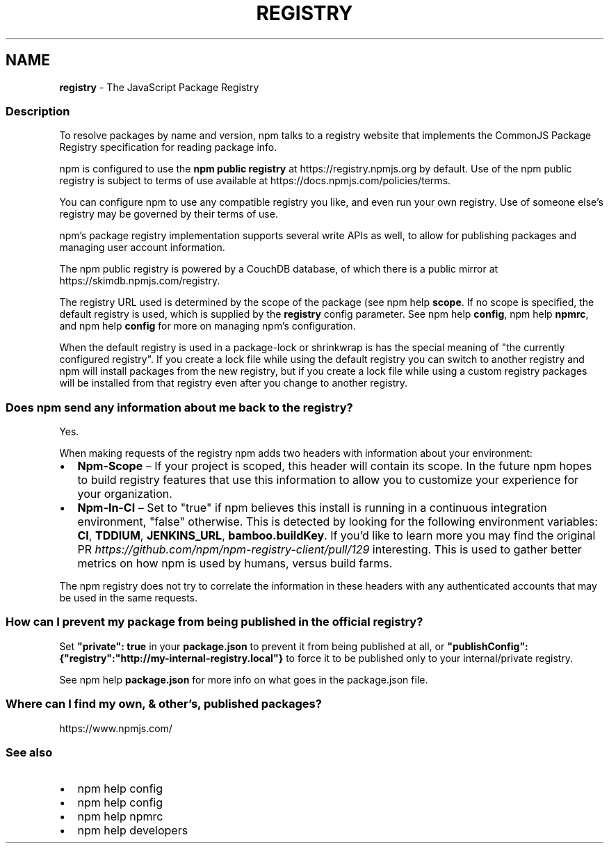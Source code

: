 .TH "REGISTRY" "7" "May 2022" "" ""
.SH "NAME"
\fBregistry\fR \- The JavaScript Package Registry
.SS Description
.P
To resolve packages by name and version, npm talks to a registry website
that implements the CommonJS Package Registry specification for reading
package info\.
.P
npm is configured to use the \fBnpm public registry\fR at
https://registry\.npmjs\.org by default\. Use of the npm public registry is
subject to terms of use available at https://docs\.npmjs\.com/policies/terms\|\.
.P
You can configure npm to use any compatible registry you like, and even run
your own registry\. Use of someone else's registry may be governed by their
terms of use\.
.P
npm's package registry implementation supports several
write APIs as well, to allow for publishing packages and managing user
account information\.
.P
The npm public registry is powered by a CouchDB database,
of which there is a public mirror at https://skimdb\.npmjs\.com/registry\|\.
.P
The registry URL used is determined by the scope of the package (see
npm help \fBscope\fP\|\. If no scope is specified, the default registry is used, which is
supplied by the \fBregistry\fP config parameter\.  See npm help \fBconfig\fP,
npm help \fBnpmrc\fP, and npm help \fBconfig\fP for more on managing npm's configuration\.
.P
When the default registry is used in a package\-lock or shrinkwrap is has the
special meaning of "the currently configured registry"\. If you create a lock
file while using the default registry you can switch to another registry and
npm will install packages from the new registry, but if you create a lock
file while using a custom registry packages will be installed from that
registry even after you change to another registry\.
.SS Does npm send any information about me back to the registry?
.P
Yes\.
.P
When making requests of the registry npm adds two headers with information
about your environment:
.RS 0
.IP \(bu 2
\fBNpm\-Scope\fP – If your project is scoped, this header will contain its
scope\. In the future npm hopes to build registry features that use this
information to allow you to customize your experience for your
organization\.
.IP \(bu 2
\fBNpm\-In\-CI\fP – Set to "true" if npm believes this install is running in a
continuous integration environment, "false" otherwise\. This is detected by
looking for the following environment variables: \fBCI\fP, \fBTDDIUM\fP,
\fBJENKINS_URL\fP, \fBbamboo\.buildKey\fP\|\. If you'd like to learn more you may find
the original PR \fIhttps://github\.com/npm/npm\-registry\-client/pull/129\fR
interesting\.
This is used to gather better metrics on how npm is used by humans, versus
build farms\.

.RE
.P
The npm registry does not try to correlate the information in these headers
with any authenticated accounts that may be used in the same requests\.
.SS How can I prevent my package from being published in the official registry?
.P
Set \fB"private": true\fP in your \fBpackage\.json\fP to prevent it from being
published at all, or
\fB"publishConfig":{"registry":"http://my\-internal\-registry\.local"}\fP
to force it to be published only to your internal/private registry\.
.P
See npm help \fBpackage\.json\fP for more info on what goes in the package\.json file\.
.SS Where can I find my own, & other's, published packages?
.P
https://www\.npmjs\.com/
.SS See also
.RS 0
.IP \(bu 2
npm help config
.IP \(bu 2
npm help config
.IP \(bu 2
npm help npmrc
.IP \(bu 2
npm help developers

.RE
